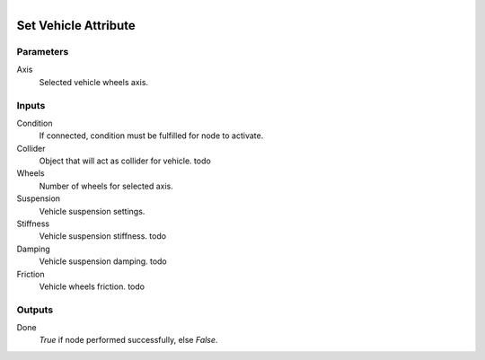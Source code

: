 .. figure:: /images/logic_nodes/physics/vehicle/ln-set_vehicle_attribute.png
   :align: right
   :width: 285
   :alt: Set Vehicle Attribute Node

.. _ln-set_vehicle_attribute:

==============================
Set Vehicle Attribute
==============================

Parameters
++++++++++++++++++++++++++++++

Axis
   Selected vehicle wheels axis.

Inputs
++++++++++++++++++++++++++++++

Condition
   If connected, condition must be fulfilled for node to activate.

Collider
   Object that will act as collider for vehicle. todo

Wheels
   Number of wheels for selected axis.

Suspension
   Vehicle suspension settings.

Stiffness
   Vehicle suspension stiffness. todo

Damping
   Vehicle suspension damping. todo

Friction
   Vehicle wheels friction. todo

Outputs
++++++++++++++++++++++++++++++

Done
   *True* if node performed successfully, else *False*.
